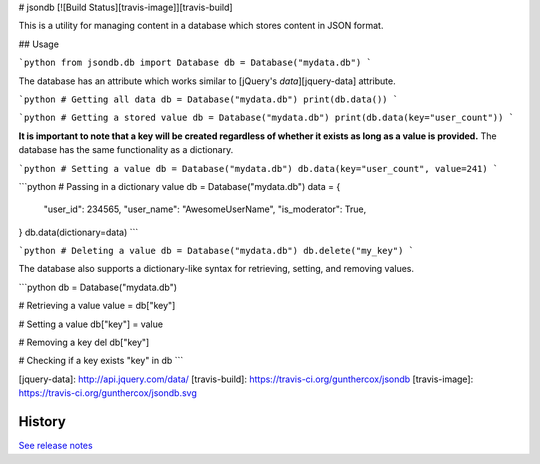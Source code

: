 # jsondb [![Build Status][travis-image]][travis-build]

This is a utility for managing content in a database which stores
content in JSON format.

## Usage

```python
from jsondb.db import Database
db = Database("mydata.db")
```

The database has an attribute which works similar to
[jQuery's `data`][jquery-data] attribute.

```python
# Getting all data
db = Database("mydata.db")
print(db.data())
```

```python
# Getting a stored value
db = Database("mydata.db")
print(db.data(key="user_count"))
```

**It is important to note that a key will be created regardless of whether it
exists as long as a value is provided.** The database has the same functionality
as a dictionary.

```python
# Setting a value
db = Database("mydata.db")
db.data(key="user_count", value=241)
```

```python
# Passing in a dictionary value
db = Database("mydata.db")
data = {
    "user_id": 234565,
    "user_name": "AwesomeUserName",
    "is_moderator": True,
}
db.data(dictionary=data)
```

```python
# Deleting a value
db = Database("mydata.db")
db.delete("my_key")
```

The database also supports a dictionary-like syntax for retrieving, setting, and
removing values.

```python
db = Database("mydata.db")

# Retrieving a value
value = db["key"]

# Setting a value
db["key"] = value

# Removing a key
del db["key"]

# Checking if a key exists
"key" in db
```

[jquery-data]: http://api.jquery.com/data/
[travis-build]: https://travis-ci.org/gunthercox/jsondb
[travis-image]: https://travis-ci.org/gunthercox/jsondb.svg




History
-------

`See release notes 
<https://github.com/gunthercox/jsondb/releases>`_


